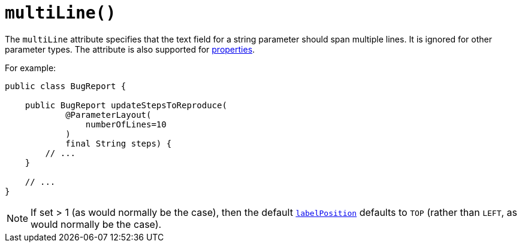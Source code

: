 [#multiLine]
= `multiLine()`

:Notice: Licensed to the Apache Software Foundation (ASF) under one or more contributor license agreements. See the NOTICE file distributed with this work for additional information regarding copyright ownership. The ASF licenses this file to you under the Apache License, Version 2.0 (the "License"); you may not use this file except in compliance with the License. You may obtain a copy of the License at. http://www.apache.org/licenses/LICENSE-2.0 . Unless required by applicable law or agreed to in writing, software distributed under the License is distributed on an "AS IS" BASIS, WITHOUT WARRANTIES OR  CONDITIONS OF ANY KIND, either express or implied. See the License for the specific language governing permissions and limitations under the License.
:page-partial:



The `multiLine` attribute specifies that the text field for a string parameter should span multiple lines.
It is ignored for other parameter types.
The attribute is also supported for xref:refguide:applib-ant:PropertyLayout.adoc#multiLine[properties].

For example:

[source,java]
----
public class BugReport {

    public BugReport updateStepsToReproduce(
            @ParameterLayout(
                numberOfLines=10
            )
            final String steps) {
        // ...
    }

    // ...
}
----

[NOTE]
====
If set > 1 (as would normally be the case), then the default xref:refguide:applib-ant:ParameterLayout.adoc#labelPosition[`labelPosition`] defaults to `TOP` (rather than `LEFT`, as would normally be the case).
====

